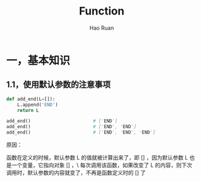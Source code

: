 #+TITLE:     Function
#+AUTHOR:    Hao Ruan
#+EMAIL:     ruanhao1116@gmail.com
#+LANGUAGE:  en
#+LINK_HOME: http://www.github.com/ruanhao
#+HTML_HEAD: <link rel="stylesheet" type="text/css" href="../css/style.css" />
#+OPTIONS:   H:2 num:nil \n:nil @:t ::t |:t ^:{} _:{} *:t TeX:t LaTeX:t
#+STARTUP:   showall

* 一，基本知识

** 1.1，使用默认参数的注意事项

#+BEGIN_SRC python
  def add_end(L=[]):
      L.append('END')
      return L

  add_end()                       # ['END']
  add_end()                       # ['END', 'END']
  add_end()                       # ['END', 'END', 'END']
#+END_SRC

原因：

函数在定义的时候，默认参数 L 的值就被计算出来了，即 [] ，因为默认参数 L 也是一个变量，它指向对象 [] ，\
每次调用该函数，如果改变了 L 的内容，则下次调用时，默认参数的内容就变了，不再是函数定义时的 [] 了
